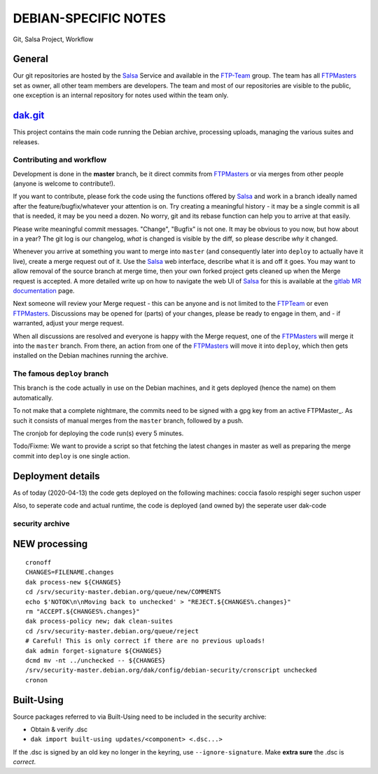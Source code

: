 DEBIAN-SPECIFIC NOTES
=====================

Git, Salsa Project, Workflow

General
-------
Our git repositories are hosted by the Salsa_ Service and available in
the FTP-Team_ group. The team has all FTPMasters_ set as owner, all
other team members are developers. The team and most of our repositories
are visible to the public, one exception is an internal repository for
notes used within the team only.


dak.git_
--------

This project contains the main code running the Debian archive,
processing uploads, managing the various suites and releases.

Contributing and workflow
~~~~~~~~~~~~~~~~~~~~~~~~~

Development is done in the **master** branch, be it direct commits
from FTPMasters_ or via merges from other people (anyone is welcome to
contribute!).

If you want to contribute, please fork the code using the functions
offered by Salsa_ and work in a branch ideally named after the
feature/bugfix/whatever your attention is on. Try creating a
meaningful history - it may be a single commit is all that is needed,
it may be you need a dozen. No worry, git and its rebase function can
help you to arrive at that easily.

Please write meaningful commit messages. "Change", "Bugfix" is not
one. It may be obvious to you now, but how about in a year? The git
log is our changelog, *what* is changed is visible by the diff, so
please describe *why* it changed.

Whenever you arrive at something you want to merge into ``master`` (and
consequently later into ``deploy`` to actually have it live), create a
merge request out of it. Use the Salsa_ web interface, describe what
it is and off it goes. You may want to allow removal of the source
branch at merge time, then your own forked project gets cleaned up
when the |MR| is accepted. A more detailed write up on how to navigate
the web UI of Salsa_ for this is available at the `gitlab MR
documentation`_ page.

Next someone will review your |MR| - this can be anyone and is not
limited to the FTPTeam_ or even FTPMasters_. Discussions may be opened
for (parts) of your changes, please be ready to engage in them, and -
if warranted, adjust your merge request.

When all discussions are resolved and everyone is happy with the |MR|,
one of the FTPMasters_ will merge it into the ``master`` branch.
From there, an action from one of the FTPMasters_ will move it into
``deploy``, which then gets installed on the Debian machines running
the archive.

The famous ``deploy`` branch
~~~~~~~~~~~~~~~~~~~~~~~~~~~~

This branch is the code actually in use on the Debian machines, and it
gets deployed (hence the name) on them automatically.

To not make that a complete nightmare, the commits need to be signed
with a gpg key from an active FTPMaster_. As such it consists of
manual merges from the ``master`` branch, followed by a push.

The cronjob for deploying the code run(s) every 5 minutes.

Todo/Fixme: We want to provide a script so that fetching the latest
changes in master as well as preparing the merge commit into
``deploy`` is one single action.

Deployment details
-------------------
As of today (2020-04-13) the code gets deployed on the following
machines: coccia fasolo respighi seger suchon usper

Also, to seperate code and actual runtime, the code is deployed (and
owned by) the seperate user dak-code

security archive
~~~~~~~~~~~~~~~~

NEW processing
--------------

::

    cronoff
    CHANGES=FILENAME.changes
    dak process-new ${CHANGES}
    cd /srv/security-master.debian.org/queue/new/COMMENTS
    echo $'NOTOK\n\nMoving back to unchecked' > "REJECT.${CHANGES%.changes}"
    rm "ACCEPT.${CHANGES%.changes}"
    dak process-policy new; dak clean-suites
    cd /srv/security-master.debian.org/queue/reject
    # Careful! This is only correct if there are no previous uploads!
    dak admin forget-signature ${CHANGES}
    dcmd mv -nt ../unchecked -- ${CHANGES}
    /srv/security-master.debian.org/dak/config/debian-security/cronscript unchecked
    cronon

Built-Using
-----------

Source packages referred to via Built-Using need to be included in the
security archive:

- Obtain & verify .dsc
- ``dak import built-using updates/<component> <.dsc...>``

If the .dsc is signed by an old key no longer in the keyring, use
``--ignore-signature``. Make **extra sure** the .dsc is *correct*.



.. _Salsa: http://salsa.debian.org/
.. _FTP-Team: https://salsa.debian.org/ftp-team/
.. _FTPMasters: https://www.debian.org/intro/organization#ftpmasters
.. _FTPTeam: https://www.debian.org/intro/organization#ftpmaster
.. _dak.git: https://salsa.debian.org/ftp-team/dak
.. _gitlabsmrdocs: https://docs.gitlab.com/ce/gitlab-basics/add-merge-request.html
.. _gitlab MR documentation: https://docs.gitlab.com/ce/gitlab-basics/add-merge-request.html
.. |MR| replace:: Merge request
